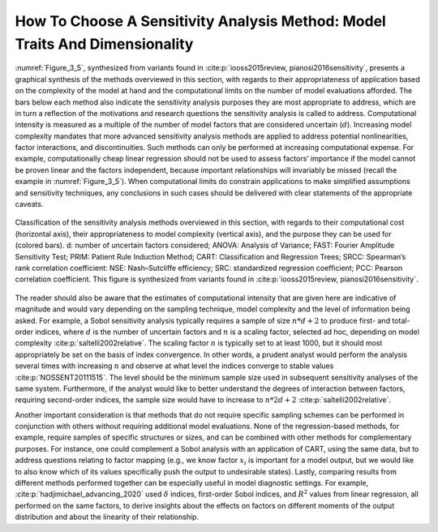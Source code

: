 How To Choose A Sensitivity Analysis Method: Model Traits And Dimensionality
############################################################################

:numref:`Figure_3_5`, synthesized from variants found in :cite:p:`iooss2015review, pianosi2016sensitivity`, presents a graphical synthesis of the methods overviewed in this section, with regards to their appropriateness of application based on the complexity of the model at hand and the computational limits on the number of model evaluations afforded. The bars below each method also indicate the sensitivity analysis purposes they are most appropriate to address, which are in turn a reflection of the motivations and research questions the sensitivity analysis is called to address. Computational intensity is measured as a multiple of the number of model factors that are considered uncertain (:math:`d`). Increasing model complexity mandates that more advanced sensitivity analysis methods are applied to address potential nonlinearities, factor interactions, and discontinuities. Such methods can only be performed at increasing computational expense. For example, computationally cheap linear regression should not be used to assess factors’ importance if the model cannot be proven linear and the factors independent, because important relationships will invariably be missed (recall the example in :numref:`Figure_3_5`). When computational limits do constrain applications to make simplified assumptions and sensitivity techniques, any conclusions in such cases should be delivered with clear statements of the appropriate caveats.

.. _Figure_3_5:
.. figure:: _static/figure3_5classificationofmethods.png
    :alt: Figure 3_5
    :width: 700px
    :figclass: margin-caption
    :align: center

    Classification of the sensitivity analysis methods overviewed in this section, with regards to their computational cost (horizontal axis), their appropriateness to model complexity (vertical axis), and the purpose they can be used for (colored bars). d: number of uncertain factors considered; ANOVA: Analysis of Variance; FAST: Fourier Amplitude Sensitivity Test; PRIM: Patient Rule Induction Method; CART: Classification and Regression Trees; SRCC: Spearman’s rank correlation coefficient: NSE: Nash–Sutcliffe efficiency; SRC: standardized regression coefficient; PCC: Pearson correlation coefficient. This figure is synthesized from variants found in :cite:p:`iooss2015review, pianosi2016sensitivity`.

The reader should also be aware that the estimates of computational intensity that are given here are indicative of magnitude and would vary depending on the sampling technique, model complexity and the level of information being asked. For example, a Sobol sensitivity analysis typically requires a sample of size :math:`n * d+2` to produce first- and total-order indices, where :math:`d` is the number of uncertain factors and :math:`n` is a scaling factor, selected ad hoc, depending on model complexity :cite:p:`saltelli2002relative`. The scaling factor :math:`n` is typically set to at least 1000, but it should most appropriately be set on the basis of index convergence. In other words, a prudent analyst would perform the analysis several times with increasing :math:`n` and observe at what level the indices converge to stable values :cite:p:`NOSSENT20111515`. The level should be the minimum sample size used in subsequent sensitivity analyses of the same system. Furthermore, if the analyst would like to better understand the degrees of interaction between factors, requiring second-order indices, the sample size would have to increase to :math:`n * 2d+2` :cite:p:`saltelli2002relative`.

Another important consideration is that methods that do not require specific sampling schemes can be performed in conjunction with others without requiring additional model evaluations. None of the regression-based methods, for example, require samples of specific structures or sizes, and can be combined with other methods for complementary purposes. For instance, one could complement a Sobol analysis with an application of CART, using the same data, but to address questions relating to factor mapping (e.g., we know factor :math:`x_i`  is important for a model output, but we would like to also know which of its values specifically push the output to undesirable states). Lastly, comparing results from different methods performed together can be especially useful in model diagnostic settings. For example, :cite:p:`hadjimichael_advancing_2020` used :math:`\delta` indices, first-order Sobol indices, and :math:`R^2`  values from linear regression, all performed on the same factors, to derive insights about the effects on factors on different moments of the output distribution and about the linearity of their relationship.
